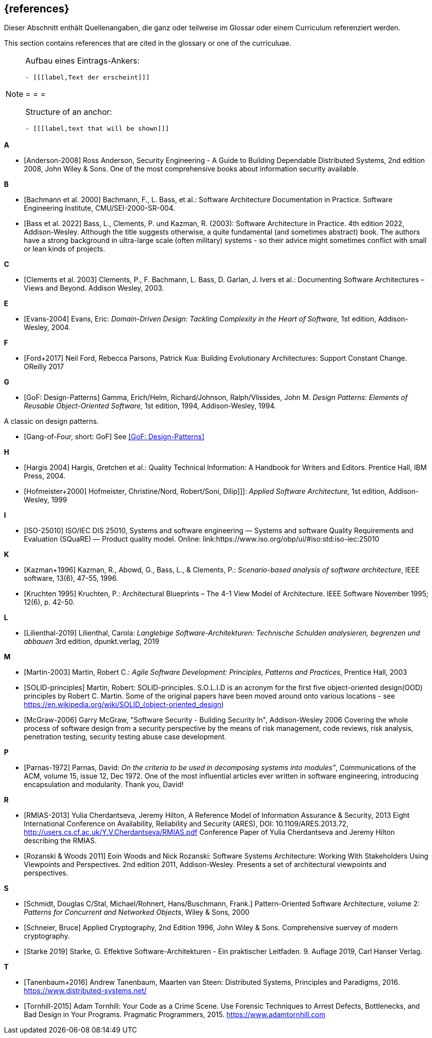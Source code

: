 
[bibliography]
[#section-references]
== {references}

// tag::DE[]
Dieser Abschnitt enthält Quellenangaben, die ganz oder teilweise im Glossar oder einem Curriculum referenziert werden.
// end::DE[]

// tag::EN[]
This section contains references that are cited in the glossary or one of the curriculuae.
// end::EN[]

// tag::REMARK[]
[NOTE]
====
Aufbau eines Eintrags-Ankers:
```
- [[[label,Text der erscheint]]]
```

= = =

Structure of an anchor:
```
- [[[label,text that will be shown]]]
```
====
// end::REMARK[]

**A**

- [[[ref-anderson-2008, Anderson-2008]]] Ross Anderson, Security Engineering - A Guide to Building Dependable Distributed Systems, 2nd edition 2008, John Wiley & Sons.
One of the most comprehensive books about information security available.

**B**

- [[[bachmann,Bachmann et al. 2000]]] Bachmann, F., L. Bass, et al.: Software Architecture Documentation in Practice. Software Engineering Institute, CMU/SEI-2000-SR-004.
- [[[bass,Bass et al. 2022]]] Bass, L., Clements, P. und Kazman, R. (2003): Software Architecture in Practice. 4th edition 2022, Addison-Wesley.
Although the title suggests otherwise, a quite  fundamental (and sometimes abstract) book.
The authors have a strong background in ultra-large scale (often military) systems - so their advice might sometimes conflict with small or lean kinds of projects.

**C**

- [[[clements,Clements et al. 2003]]] Clements, P., F. Bachmann, L. Bass, D. Garlan, J. Ivers et al.: Documenting Software Architectures – Views and Beyond. Addison Wesley, 2003.

**E**

- [[[ref-evans-2004, Evans-2004]]] Evans, Eric: _Domain-Driven Design: Tackling Complexity in the Heart of Software,_ 1st edition, Addison-Wesley, 2004.

**F**

- [[[ref-ford-2017, Ford+2017]]] Neil Ford, Rebecca Parsons, Patrick Kua: Building Evolutionary Architectures: Support Constant Change. OReilly 2017


**G**

- [[[ref-gamma-1994, GoF: Design-Patterns]]] Gamma, Erich/Helm, Richard/Johnson, Ralph/Vlissides, John M.
_Design Patterns: Elements of Reusable Object-Oriented Software,_ 1st edition, 1994, Addison-Wesley, 1994.

A classic on design patterns.

- [[[gof, Gang-of-Four, short: GoF]]] See <<ref-gamma-1994>>

**H**

- [[[hargis,Hargis 2004]]] Hargis, Gretchen et al.: Quality Technical Information: A Handbook for Writers and Editors. Prentice Hall, IBM Press, 2004.
- [[[hofmeister, Hofmeister+2000]]] Hofmeister, Christine/Nord, Robert/Soni, Dilip]]]: _Applied Software Architecture,_ 1st edition, Addison-Wesley, 1999

**I**

- [[[ref-iso-25010, ISO-25010]]] ISO/IEC DIS 25010, Systems and software engineering — Systems and software Quality Requirements and Evaluation (SQuaRE) — Product quality model. Online: link:https://www.iso.org/obp/ui/#iso:std:iso-iec:25010

**K**

- [[[ref-kazman-1996, Kazman+1996]]] Kazman, R., Abowd, G., Bass, L., & Clements, P.: _Scenario-based analysis of software architecture_, IEEE software, 13(6), 47-55, 1996.
- [[[kruchten,Kruchten 1995]]] Kruchten, P.: Architectural Blueprints – The 4-1 View Model of Architecture. IEEE Software November 1995; 12(6), p. 42-50.

**L**

- [[[ref-lilienthal-2019, Lilienthal-2019]]] Lilienthal, Carola: _Langlebige Software-Architekturen: Technische Schulden analysieren, begrenzen und abbauen_
3rd edition, dpunkt.verlag, 2019


**M**

- [[[martin-2003, Martin-2003]]] Martin, Robert C.: _Agile Software Development: Principles, Patterns and Practices_,
Prentice Hall, 2003

- [[[martin-solid, SOLID-principles]]] Martin, Robert: SOLID-principles.
S.O.L.I.D is an acronym for the first five object-oriented design(OOD) principles by Robert C. Martin.
Some of the original papers have been moved around onto various locations - see https://en.wikipedia.org/wiki/SOLID_(object-oriented_design)

- [[[ref-mcgraw-2006, McGraw-2006]]] Garry McGraw, "Software Security - Building Security In", Addison-Wesley 2006
Covering the whole process of software design from a security perspective by the means of risk management, code reviews, risk analysis, penetration testing, security testing abuse case development.

**P**

- [[[ref-parnas-1972, Parnas-1972]]] Parnas, David:
_On the criteria to be used in decomposing systems into modules"_, Communications of the ACM, volume 15, issue 12, Dec 1972.
One of the most influential articles ever written in software engineering, introducing encapsulation and modularity. Thank you, David!


**R**

- [[[ref-rmias-2013, RMIAS-2013]]] Yulia Cherdantseva, Jeremy Hilton, A Reference Model of Information Assurance & Security, 2013 Eight International Conference on Availability, Reliability and Security (ARES), DOI: 10.1109/ARES.2013.72, <http://users.cs.cf.ac.uk/Y.V.Cherdantseva/RMIAS.pdf>
Conference Paper of Yulia Cherdantseva and Jeremy Hilton describing the RMIAS.

- [[[rozanski-11, Rozanski & Woods 2011]]] Eoin Woods and Nick Rozanski: Software Systems Architecture: Working With Stakeholders Using Viewpoints and Perspectives. 2nd edition 2011, Addison-Wesley. Presents a set of architectural viewpoints and perspectives.


**S**

- [[[posa2, Schmidt, Douglas C/Stal, Michael/Rohnert, Hans/Buschmann, Frank.]]] Pattern-Oriented Software Architecture, volume 2: _Patterns for Concurrent and Networked Objects_, Wiley & Sons, 2000

- [[[schneier-96, Schneier, Bruce]]] Applied Cryptography, 2nd Edition 1996, John Wiley & Sons.  Comprehensive suervey of modern cryptography.

- [[[starke,Starke 2019]]] Starke, G. Effektive Software-Architekturen - Ein praktischer Leitfaden. 9. Auflage 2019, Carl Hanser Verlag.

**T**

- [[[tanenbaum-2016, Tanenbaum+2016]]] Andrew Tanenbaum, Maarten van Steen: Distributed Systems, Principles and Paradigms, 2016. <https://www.distributed-systems.net/>

- [[[tornhill-2015, Tornhill-2015]]] Adam Tornhill: Your Code as a Crime Scene.
Use Forensic Techniques to Arrest Defects, Bottlenecks, and Bad Design in Your Programs. Pragmatic Programmers, 2015.
<https://www.adamtornhill.com>
